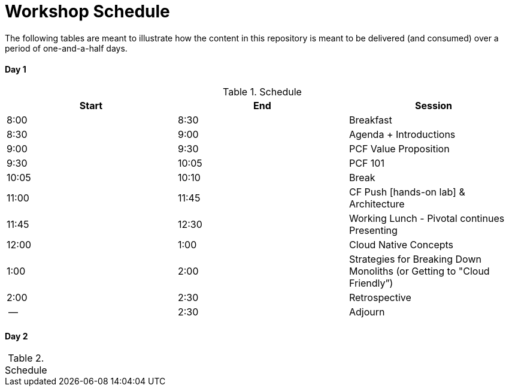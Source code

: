 = Workshop Schedule

The following tables are meant to illustrate how the content in this repository is meant to be delivered (and consumed) over a period of one-and-a-half days.

Day 1
^^^^^^
.Schedule
[options="header"]
|=======================================================
| Start   | End        | Session
| 8:00    | 8:30       | Breakfast
| 8:30    | 9:00       | Agenda + Introductions
| 9:00    | 9:30       | PCF Value Proposition
| 9:30    | 10:05      | PCF 101
| 10:05   | 10:10      | Break 
| 11:00   | 11:45      | CF Push [hands-on lab] & Architecture
| 11:45   | 12:30      | Working Lunch - Pivotal continues Presenting
| 12:00   | 1:00       | Cloud Native Concepts
| 1:00    | 2:00       | Strategies for Breaking Down Monoliths (or Getting to "Cloud Friendly”)
| 2:00    | 2:30       | Retrospective
| --      | 2:30       | Adjourn
|=======================================================

Day 2
^^^^^^
.Schedule
[options="header"]
|=======================================================

|=======================================================
